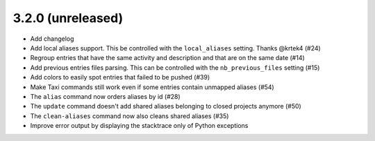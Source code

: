 3.2.0 (unreleased)
==================

* Add changelog
* Add local aliases support. This be controlled with the ``local_aliases`` setting. Thanks @krtek4 (#24)
* Regroup entries that have the same activity and description and that are on the same date (#14)
* Add previous entries files parsing. This can be controlled with the ``nb_previous_files`` setting (#15)
* Add colors to easily spot entries that failed to be pushed (#39)
* Make Taxi commands still work even if some entries contain unmapped aliases (#54)
* The ``alias`` command now orders aliases by id (#28)
* The ``update`` command doesn't add shared aliases belonging to closed projects anymore (#50)
* The ``clean-aliases`` command now also cleans shared aliases (#35)
* Improve error output by displaying the stacktrace only of Python exceptions
